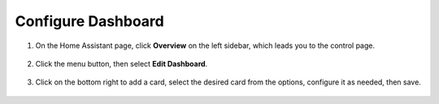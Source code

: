 Configure Dashboard
------------------------------

1. On the Home Assistant page, click **Overview** on the left sidebar, which leads you to the control page.

    .. image:: img/sp230803_182537.png

2. Click the menu button, then select **Edit Dashboard**.

    .. image:: img/sp230803_182632.png

3. Click on the bottom right to add a card, select the desired card from the options, configure it as needed, then save.

    .. image:: img/sp230803_182835.png
